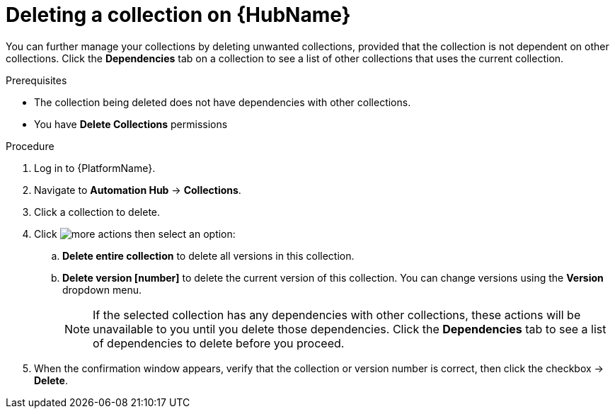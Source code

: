 
[id="delete-collection"]

= Deleting a collection on {HubName}

You can further manage your collections by deleting unwanted  collections, provided that the collection is not dependent on other collections. Click the *Dependencies* tab on a collection to see a list of other collections that uses the current collection.

.Prerequisites
* The collection being deleted does not have dependencies with other collections.
* You have *Delete Collections* permissions

.Procedure
. Log in to {PlatformName}.
. Navigate to *Automation Hub* -> *Collections*.
. Click a collection to delete.
. Click image:more_actions.png[] then select an option:
.. *Delete entire collection* to delete all versions in this collection.
.. *Delete version [number]* to delete the current version of this collection. You can change versions using the *Version* dropdown menu.
+
NOTE: If the selected collection has any dependencies with other collections, these actions will be unavailable to you until you delete those dependencies. Click the *Dependencies* tab to see a list of dependencies to delete before you proceed.
+
. When the confirmation window appears, verify that the collection or version number is correct, then click the checkbox -> *Delete*.
